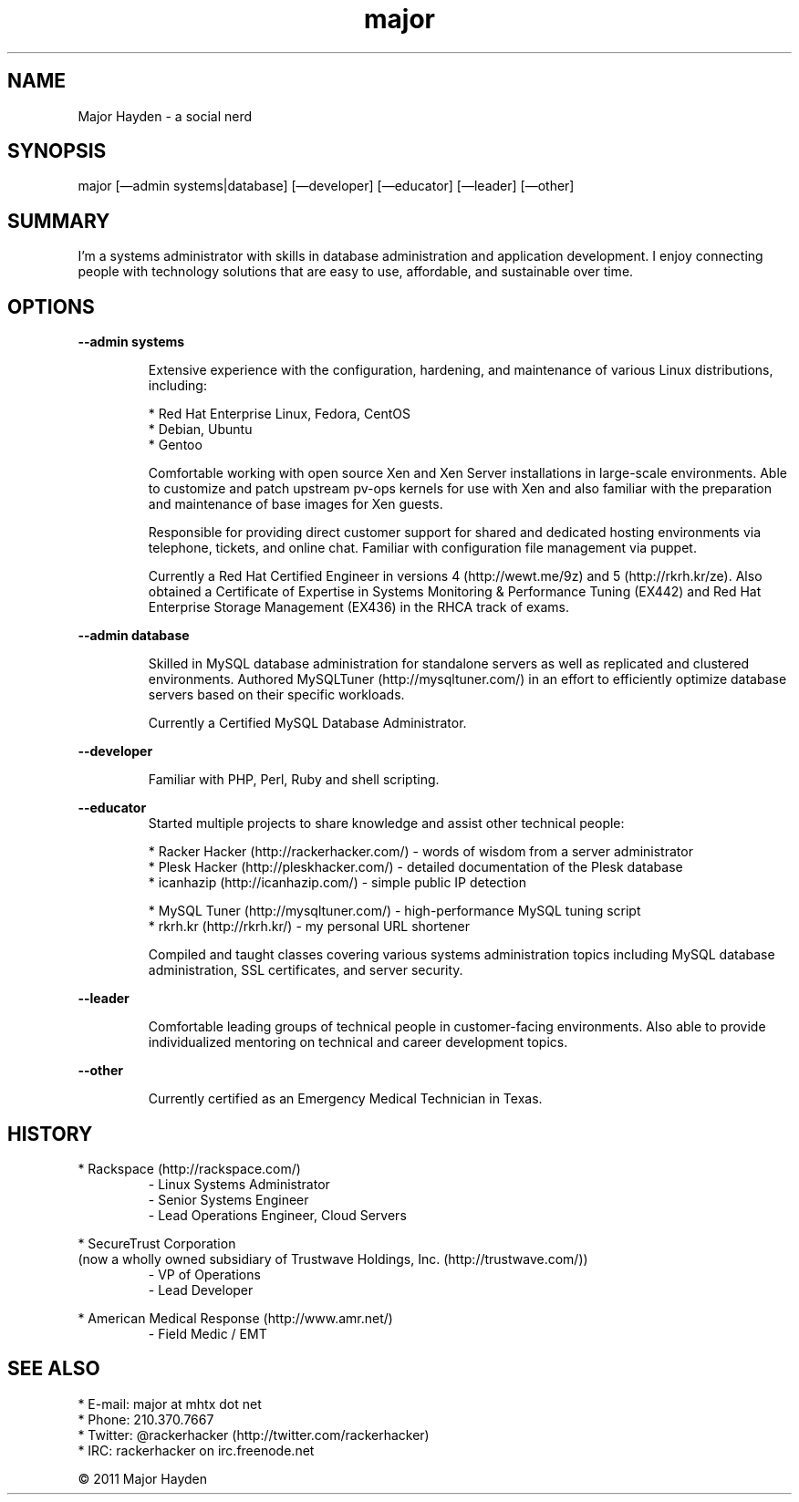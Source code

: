 .TH major 7 "Linux User's Resume" "August 2011" "Linux User's Resume"
.IP
.SH NAME
.PP
Major Hayden - a social nerd
.SH SYNOPSIS
.PP
major [\[em]admin systems|database] [\[em]developer] [\[em]educator]
[\[em]leader] [\[em]other]
.SH SUMMARY
.PP
I'm a systems administrator with skills in database administration and application development. I enjoy connecting people with technology solutions that are easy to use, affordable, and sustainable over time.
.SH OPTIONS
.PP
\fB\-\-admin systems\fR
.PP
.RS
Extensive experience with the configuration, hardening, and maintenance of various Linux distributions, including:
.PP
* Red Hat Enterprise Linux, Fedora, CentOS
.PD 0
.P
.PD
* Debian, Ubuntu
.PD 0
.P
.PD
* Gentoo
.PP
Comfortable working with open source Xen and Xen Server installations in large-scale environments. Able to customize and patch upstream pv-ops kernels for use with Xen and also familiar with the preparation and maintenance of base images for Xen guests.
.PP
Responsible for providing direct customer support for shared and dedicated hosting environments via telephone, tickets, and online chat. Familiar with configuration file management via puppet.
.PP
Currently a Red Hat Certified Engineer in versions 4 (http://wewt.me/9z) and 5 (http://rkrh.kr/ze). Also obtained a Certificate of Expertise in Systems Monitoring & Performance Tuning (EX442) and Red Hat Enterprise Storage Management (EX436) in the RHCA track of exams.
.RE
.PP
\fB\-\-admin database\fR
.PP
.RS
Skilled in MySQL database administration for standalone servers as well as replicated and clustered environments. Authored MySQLTuner (http://mysqltuner.com/) in an effort to efficiently optimize database servers based on their specific workloads.
.PP
Currently a Certified MySQL Database Administrator.
.RE
.PP
\fB\-\-developer\fR
.PP
.RS
Familiar with PHP, Perl, Ruby and shell scripting.
.RE
.PP
\fB\-\-educator\fR
.RS
Started multiple projects to share knowledge and assist other technical people:
.PP
* Racker Hacker (http://rackerhacker.com/) - words of wisdom from a server administrator
.PD 0
.P
.PD
* Plesk Hacker (http://pleskhacker.com/) - detailed documentation of the Plesk database
.PD 0
.P
.PD
* icanhazip (http://icanhazip.com/) - simple public IP detection
.PD 1
.P
.PD
* MySQL Tuner (http://mysqltuner.com/) - high-performance MySQL tuning
script
.PD 0
.P
.PD
* rkrh.kr (http://rkrh.kr/) - my personal URL shortener
.PP
Compiled and taught classes covering various systems administration topics including MySQL database administration, SSL certificates, and server security.
.RE
.PP
\fB\-\-leader\fR
.RS
.PP
Comfortable leading groups of technical people in customer-facing environments. Also able to provide individualized mentoring on technical and career development topics.
.RE
.PP
\fB\-\-other\fR
.RS
.PP
Currently certified as an Emergency Medical Technician in Texas.
.RE
.SH HISTORY
.PP
* Rackspace (http://rackspace.com/)
.RS
- Linux Systems Administrator
.PD 0
.P
.PD
- Senior Systems Engineer
.PD 0
.P
.PD
- Lead Operations Engineer, Cloud Servers
.RE
.PP
* SecureTrust Corporation
.PD 0
.P
.PD
  (now a wholly owned subsidiary of Trustwave Holdings,
Inc. (http://trustwave.com/))
.RS
- VP of Operations
.PD 0
.P
.PD
- Lead Developer
.RE
.PP
* American Medical Response (http://www.amr.net/)
.RS
- Field Medic / EMT
.RE
.SH SEE ALSO
.PP
* E-mail: major at mhtx dot net
.PD 0
.P
.PD
* Phone: 210.370.7667
.PD 0
.P
.PD
* Twitter: @rackerhacker (http://twitter.com/rackerhacker)
.PD 0
.P
.PD
* IRC: rackerhacker on irc.freenode.net
.IP
.PP
© 2011 Major Hayden